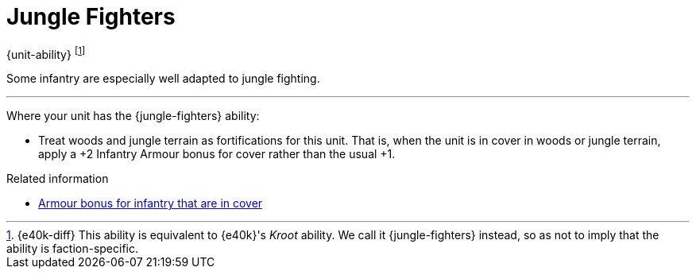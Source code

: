 = Jungle Fighters

{unit-ability}
footnote:[{e40k-diff}
This ability is equivalent to {e40k}'s _Kroot_ ability.
We call it {jungle-fighters} instead, so as not to imply that the ability is faction-specific.
]

Some infantry are especially well adapted to jungle fighting.

---

Where your unit has the {jungle-fighters} ability:

* Treat woods and jungle terrain as fortifications for this unit.
That is, when the unit is in cover in woods or jungle terrain, apply a +2 Infantry Armour bonus for cover rather than the usual +1.

.Related information
* xref:main-rules:terrain-effects-on-shooting.adoc#infantry-armour-bonus[Armour bonus for infantry that are in cover]